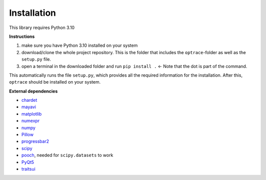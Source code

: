.. _installation:

################
Installation
################

This library requires Python 3.10

**Instructions**

#. make sure you have Python 3.10 installed on your system
#. download/clone the whole project repository. This is the folder that includes the ``optrace``-folder as well as the ``setup.py`` file.
#. open a terminal in the downloaded folder and run ``pip install .`` <- Note that the dot is part of the command.

This automatically runs the file ``setup.py``, which provides all the required information for the installation.
After this, ``optrace`` should be installed on your system. 

**External dependencies**

* `chardet <https://chardet.readthedocs.io/en/latest/>`_
* `mayavi <https://docs.enthought.com/mayavi/mayavi/>`_
* `matplotlib <https://matplotlib.org/stable/users/index>`_
* `numexpr <https://numexpr.readthedocs.io/projects/NumExpr3/en/latest/user_guide.html>`_
* `numpy <https://numpy.org/doc/stable/user/index.html#user>`_
* `Pillow <https://pillow.readthedocs.io/en/stable/>`_
* `progressbar2 <https://pypi.org/project/progressbar2/>`_
* `scipy <https://scipy.github.io/devdocs/tutorial/index.html#user-guide>`_
* `pooch <https://pypi.org/project/pooch/>`_, needed for ``scipy.datasets`` to work
* `PyQt5 <https://pypi.org/project/PyQt5/>`_
* `traitsui <https://docs.enthought.com/traitsui/>`_

